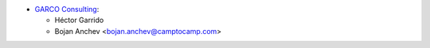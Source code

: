 * `GARCO Consulting <https://www.garcoconsulting.es>`_:

  * Héctor Garrido
  * Bojan Anchev <bojan.anchev@camptocamp.com>
